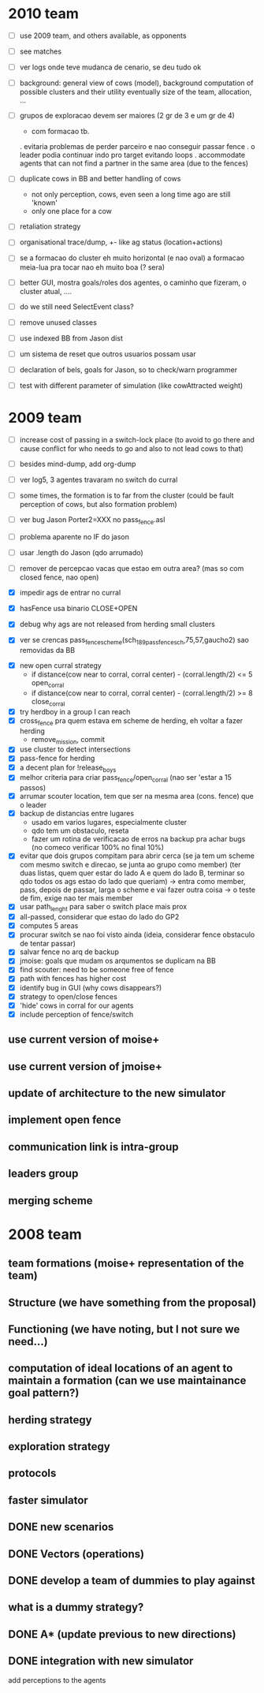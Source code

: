 * 2010 team
- [ ] use 2009 team, and others available, as opponents
- [ ] see matches

- [ ] ver logs onde teve mudanca de cenario, se deu tudo ok

- [ ] background: general view of cows (model), background computation of possible clusters and their utility
      eventually size of the team, allocation, ...

- [ ] grupos de exploracao devem ser maiores (2 gr de 3 e um gr de 4)
      - com formacao tb.
      . evitaria problemas de perder parceiro e nao conseguir passar fence
      . o leader podia continuar indo pro target evitando loops
      . accommodate agents that can
        not find a partner in the same area (due to the fences)
- [ ] duplicate cows in BB and better handling of cows
      - not only perception, cows, even seen a long time ago are still 'known'
      - only one place for a cow

- [ ] retaliation strategy

- [ ] organisational trace/dump, +- like ag status (location+actions)

- [ ] se a formacao do cluster eh muito horizontal (e nao oval) a formacao meia-lua pra tocar nao eh muito boa (? sera)

- [ ] better GUI, mostra goals/roles dos agentes, o caminho que fizeram, o cluster atual, ....

- [ ] do we still need SelectEvent class?

- [ ] remove unused classes
- [ ] use indexed BB from Jason dist

- [ ] um sistema de reset que outros usuarios possam usar

- [ ] declaration of bels, goals for Jason, so to check/warn programmer

- [ ] test with different parameter of simulation (like cowAttracted weight)

* 2009 team

- [ ] increase cost of passing in a switch-lock place (to avoid to go there and cause conflict for who needs to go and also to not lead cows to that)

- [ ] besides mind-dump, add org-dump

- [ ] ver log5, 3 agentes travaram no switch do curral
- [ ] some times, the formation is to far from the cluster (could be fault perception of cows, but also formation problem)

- [ ] ver bug Jason Porter2=XXX no pass_fence.asl
- [ ] problema aparente no IF do jason
- [ ] usar .length do Jason (qdo arrumado)

- [ ] remover de percepcao vacas que estao em outra area? (mas so com closed fence, nao open)

- [X] impedir ags de entrar no curral

- [X] hasFence usa binario CLOSE+OPEN

- [X] debug why ags are not released from herding small clusters
- [X] ver se crencas pass_fence_scheme(sch_189_pass_fence_sch,75,57,gaucho2) sao removidas da BB


- [X] new open curral strategy
      * if distance(cow near to corral, corral center) - (corral.length/2) <= 5
        open_corral
      * if distance(cow near to corral, corral center) - (corral.length/2) >= 8
        close_corral
- [X] try herdboy in a group I can reach
- [X] cross_fence pra quem estava em scheme de herding, eh voltar a fazer herding
      - remove_mission, commit
- [X] use cluster to detect intersections
- [X] pass-fence for herding
- [X] a decent plan for !release_boys
- [X] melhor criteria para criar pass_fence/open_corral (nao ser 'estar a 15 passos)
- [X] arrumar scouter location, tem que ser na mesma area (cons. fence) que o leader
- [X] backup de distancias entre lugares
    - usado em varios lugares, especialmente cluster
    - qdo tem um obstaculo, reseta
    - fazer um rotina de verificacao de erros na backup
      pra achar bugs (no comeco verificar 100% no final 10%)
- [X] evitar que dois grupos compitam para abrir cerca
   (se ja tem um scheme com mesmo switch e direcao, se junta ao grupo como member)
   (ter duas listas, quem quer estar do lado A e quem do lado B, terminar so qdo todos os
    ags estao do lado que queriam)
    -> entra como member, pass, depois de passar, larga o scheme e vai fazer outra coisa
    -> o teste de fim, exige nao ter mais member
- [X] usar path_lenght para saber o switch place mais prox
- [X] all-passed, considerar que estao do lado do GP2
- [X] computes 5 areas
- [X] procurar switch se nao foi visto ainda (ideia, considerar fence obstaculo de tentar passar)
- [X] salvar fence no arq de backup
- [X] jmoise: goals que mudam os arqumentos se duplicam na BB
- [X] find scouter: need to be someone free of fence
- [X] path with fences has higher cost
- [X] identify bug in GUI (why cows disappears?)
- [X] strategy to open/close fences
- [X] 'hide' cows in corral for our agents
- [X] include perception of fence/switch

** use current version of moise+
** use current version of jmoise+
** update of architecture to the new simulator
** implement open fence
** communication link is intra-group
** leaders group
** merging scheme
* 2008 team
** team formations (moise+ representation of the team)
** Structure (we have something from the proposal)
** Functioning (we have noting, but I not sure we need...)
** computation of ideal locations of an agent to maintain a formation (can we use maintainance goal pattern?)
** herding strategy
** exploration strategy
** protocols
** faster simulator
** DONE new scenarios
** DONE Vectors (operations)
   CLOSED: [2008-04-20 Sun 22:23]
** DONE develop a team of dummies to play against
   CLOSED: [2008-04-20 Sun 22:23]
** what is a dummy strategy?
** DONE A* (update previous to new directions)
   CLOSED: [2008-03-16 Sun 15:29]
** DONE integration with new simulator
   CLOSED: [2008-03-16 Sun 15:28]
   add perceptions to the agents
